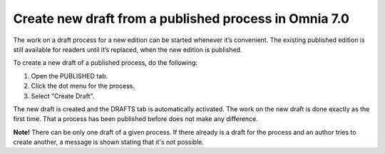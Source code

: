 Create new draft from a published process in Omnia 7.0
========================================================

The work on a draft process for a new edition can be started whenever it’s convenient. The existing published edition is still available for readers until it’s replaced, when the new edition is published.

To create a new draft of a published process, do the following:

1.	Open the PUBLISHED tab.
2.	Click the dot menu for the process.
3.	Select "Create Draft".

.. image:: pm-published-create-draft-v7.png

The new draft is created and the DRAFTS tab is automatically activated. The work on the new draft is done exactly as the first time. That a process has been published before does not make any difference.

**Note!** There can be only one draft of a given process. If there already is a draft for the process and an author tries to create another, a message is shown stating that it's not possible. 

